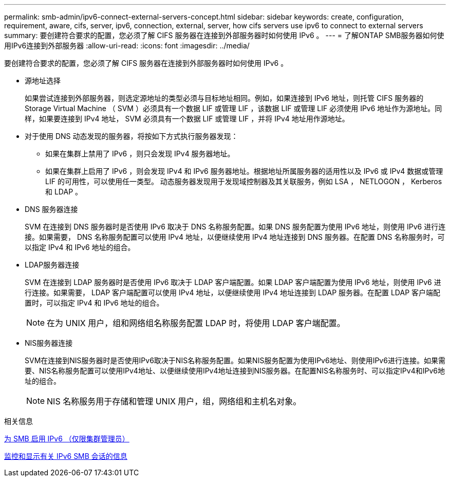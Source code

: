 ---
permalink: smb-admin/ipv6-connect-external-servers-concept.html 
sidebar: sidebar 
keywords: create, configuration, requirement, aware, cifs, server, ipv6, connection, external, server, how cifs servers use ipv6 to connect to external servers 
summary: 要创建符合要求的配置，您必须了解 CIFS 服务器在连接到外部服务器时如何使用 IPv6 。 
---
= 了解ONTAP SMB服务器如何使用IPv6连接到外部服务器
:allow-uri-read: 
:icons: font
:imagesdir: ../media/


[role="lead"]
要创建符合要求的配置，您必须了解 CIFS 服务器在连接到外部服务器时如何使用 IPv6 。

* 源地址选择
+
如果尝试连接到外部服务器，则选定源地址的类型必须与目标地址相同。例如，如果连接到 IPv6 地址，则托管 CIFS 服务器的 Storage Virtual Machine （ SVM ）必须具有一个数据 LIF 或管理 LIF ，该数据 LIF 或管理 LIF 必须使用 IPv6 地址作为源地址。同样，如果要连接到 IPv4 地址， SVM 必须具有一个数据 LIF 或管理 LIF ，并将 IPv4 地址用作源地址。

* 对于使用 DNS 动态发现的服务器，将按如下方式执行服务器发现：
+
** 如果在集群上禁用了 IPv6 ，则只会发现 IPv4 服务器地址。
** 如果在集群上启用了 IPv6 ，则会发现 IPv4 和 IPv6 服务器地址。根据地址所属服务器的适用性以及 IPv6 或 IPv4 数据或管理 LIF 的可用性，可以使用任一类型。
动态服务器发现用于发现域控制器及其关联服务，例如 LSA ， NETLOGON ， Kerberos 和 LDAP 。


* DNS 服务器连接
+
SVM 在连接到 DNS 服务器时是否使用 IPv6 取决于 DNS 名称服务配置。如果 DNS 服务配置为使用 IPv6 地址，则使用 IPv6 进行连接。如果需要， DNS 名称服务配置可以使用 IPv4 地址，以便继续使用 IPv4 地址连接到 DNS 服务器。在配置 DNS 名称服务时，可以指定 IPv4 和 IPv6 地址的组合。

* LDAP服务器连接
+
SVM 在连接到 LDAP 服务器时是否使用 IPv6 取决于 LDAP 客户端配置。如果 LDAP 客户端配置为使用 IPv6 地址，则使用 IPv6 进行连接。如果需要， LDAP 客户端配置可以使用 IPv4 地址，以便继续使用 IPv4 地址连接到 LDAP 服务器。在配置 LDAP 客户端配置时，可以指定 IPv4 和 IPv6 地址的组合。

+
[NOTE]
====
在为 UNIX 用户，组和网络组名称服务配置 LDAP 时，将使用 LDAP 客户端配置。

====
* NIS服务器连接
+
SVM在连接到NIS服务器时是否使用IPv6取决于NIS名称服务配置。如果NIS服务配置为使用IPv6地址、则使用IPv6进行连接。如果需要、NIS名称服务配置可以使用IPv4地址、以便继续使用IPv4地址连接到NIS服务器。在配置NIS名称服务时、可以指定IPv4和IPv6地址的组合。

+
[NOTE]
====
NIS 名称服务用于存储和管理 UNIX 用户，组，网络组和主机名对象。

====


.相关信息
xref:enable-ipv6-task.adoc[为 SMB 启用 IPv6 （仅限集群管理员）]

xref:monitor-display-ipv6-sessions-task.adoc[监控和显示有关 IPv6 SMB 会话的信息]
